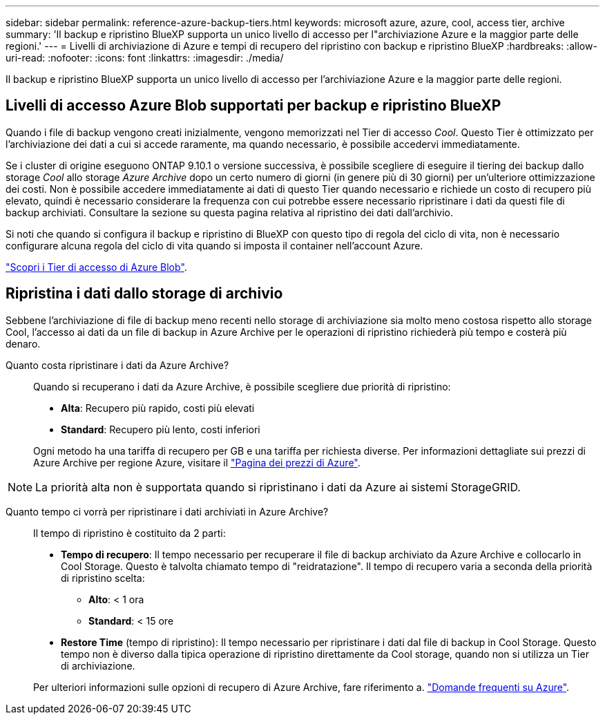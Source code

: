 ---
sidebar: sidebar 
permalink: reference-azure-backup-tiers.html 
keywords: microsoft azure, azure, cool, access tier, archive 
summary: 'Il backup e ripristino BlueXP supporta un unico livello di accesso per l"archiviazione Azure e la maggior parte delle regioni.' 
---
= Livelli di archiviazione di Azure e tempi di recupero del ripristino con backup e ripristino BlueXP
:hardbreaks:
:allow-uri-read: 
:nofooter: 
:icons: font
:linkattrs: 
:imagesdir: ./media/


[role="lead"]
Il backup e ripristino BlueXP supporta un unico livello di accesso per l'archiviazione Azure e la maggior parte delle regioni.



== Livelli di accesso Azure Blob supportati per backup e ripristino BlueXP

Quando i file di backup vengono creati inizialmente, vengono memorizzati nel Tier di accesso _Cool_. Questo Tier è ottimizzato per l'archiviazione dei dati a cui si accede raramente, ma quando necessario, è possibile accedervi immediatamente.

Se i cluster di origine eseguono ONTAP 9.10.1 o versione successiva, è possibile scegliere di eseguire il tiering dei backup dallo storage _Cool_ allo storage _Azure Archive_ dopo un certo numero di giorni (in genere più di 30 giorni) per un'ulteriore ottimizzazione dei costi. Non è possibile accedere immediatamente ai dati di questo Tier quando necessario e richiede un costo di recupero più elevato, quindi è necessario considerare la frequenza con cui potrebbe essere necessario ripristinare i dati da questi file di backup archiviati. Consultare la sezione su questa pagina relativa al ripristino dei dati dall'archivio.

Si noti che quando si configura il backup e ripristino di BlueXP con questo tipo di regola del ciclo di vita, non è necessario configurare alcuna regola del ciclo di vita quando si imposta il container nell'account Azure.

https://docs.microsoft.com/en-us/azure/storage/blobs/access-tiers-overview["Scopri i Tier di accesso di Azure Blob"^].



== Ripristina i dati dallo storage di archivio

Sebbene l'archiviazione di file di backup meno recenti nello storage di archiviazione sia molto meno costosa rispetto allo storage Cool, l'accesso ai dati da un file di backup in Azure Archive per le operazioni di ripristino richiederà più tempo e costerà più denaro.

Quanto costa ripristinare i dati da Azure Archive?:: Quando si recuperano i dati da Azure Archive, è possibile scegliere due priorità di ripristino:
+
--
* *Alta*: Recupero più rapido, costi più elevati
* *Standard*: Recupero più lento, costi inferiori


Ogni metodo ha una tariffa di recupero per GB e una tariffa per richiesta diverse. Per informazioni dettagliate sui prezzi di Azure Archive per regione Azure, visitare il https://azure.microsoft.com/en-us/pricing/details/storage/blobs/["Pagina dei prezzi di Azure"^].

--



NOTE: La priorità alta non è supportata quando si ripristinano i dati da Azure ai sistemi StorageGRID.

Quanto tempo ci vorrà per ripristinare i dati archiviati in Azure Archive?:: Il tempo di ripristino è costituito da 2 parti:
+
--
* *Tempo di recupero*: Il tempo necessario per recuperare il file di backup archiviato da Azure Archive e collocarlo in Cool Storage. Questo è talvolta chiamato tempo di "reidratazione". Il tempo di recupero varia a seconda della priorità di ripristino scelta:
+
** *Alto*: < 1 ora
** *Standard*: < 15 ore


* *Restore Time* (tempo di ripristino): Il tempo necessario per ripristinare i dati dal file di backup in Cool Storage. Questo tempo non è diverso dalla tipica operazione di ripristino direttamente da Cool storage, quando non si utilizza un Tier di archiviazione.


Per ulteriori informazioni sulle opzioni di recupero di Azure Archive, fare riferimento a. https://azure.microsoft.com/en-us/pricing/details/storage/blobs/#faq["Domande frequenti su Azure"^].

--


